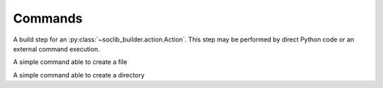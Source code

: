 .. -*- rst -*-

.. module:: soclib_builder.command

========
Commands
========


.. class:: Command

   A build step for an :py:class:`~soclib_builder.action.Action`. This
   step may be performed by direct Python code or an external command
   execution.

   .. method:: __init__(self, cmd, cwd = None, on_done = None)

      Creates a new command, with an optional callback on completion.

      :param cmd: Command to run. This is a list of strings used as
                  ``argv``, containing ``argv[0]``.

      :param cwd: Current working directory for the command, if
                  relevant. If left to the ``None`` default value, the
                  directory in which the command is run is not
                  predictible.

      :param on_done: A callable called on completion of the command.
                      This will be called with the following
                      arguments:

                      ``on_done(command, return_code, stdout, stderr)``

   .. attribute:: command

      A pretty-printed string corresponding to the command.

   .. method:: run(synchronous = False)

      Runs the command.

      :param synchronous: Whether to wait for the completion of the
                          command to return from the method.

   .. classmethod:: pending_action_count()

      :returns: the count of currently-running background commands

   .. classmethod:: wait()

      Waits for at least one background command to complete

   .. method:: is_background()

      :returns: whether this command is performed in background

.. class:: CreateFile(soclib_builder.command.Command)

   A simple command able to create a file

   .. method:: __init__(filename, contents, on_done = None)

      :param filename: File to create
      :param contents: Future contents of the file
      :param on_done: Callable to call back on completion

.. class:: CreateDir(soclib_builder.command.Command)

   A simple command able to create a directory

   .. method:: __init__(filename, on_done = None)

      :param filename: Directory name to create
      :param on_done: Callable to call back on completion
